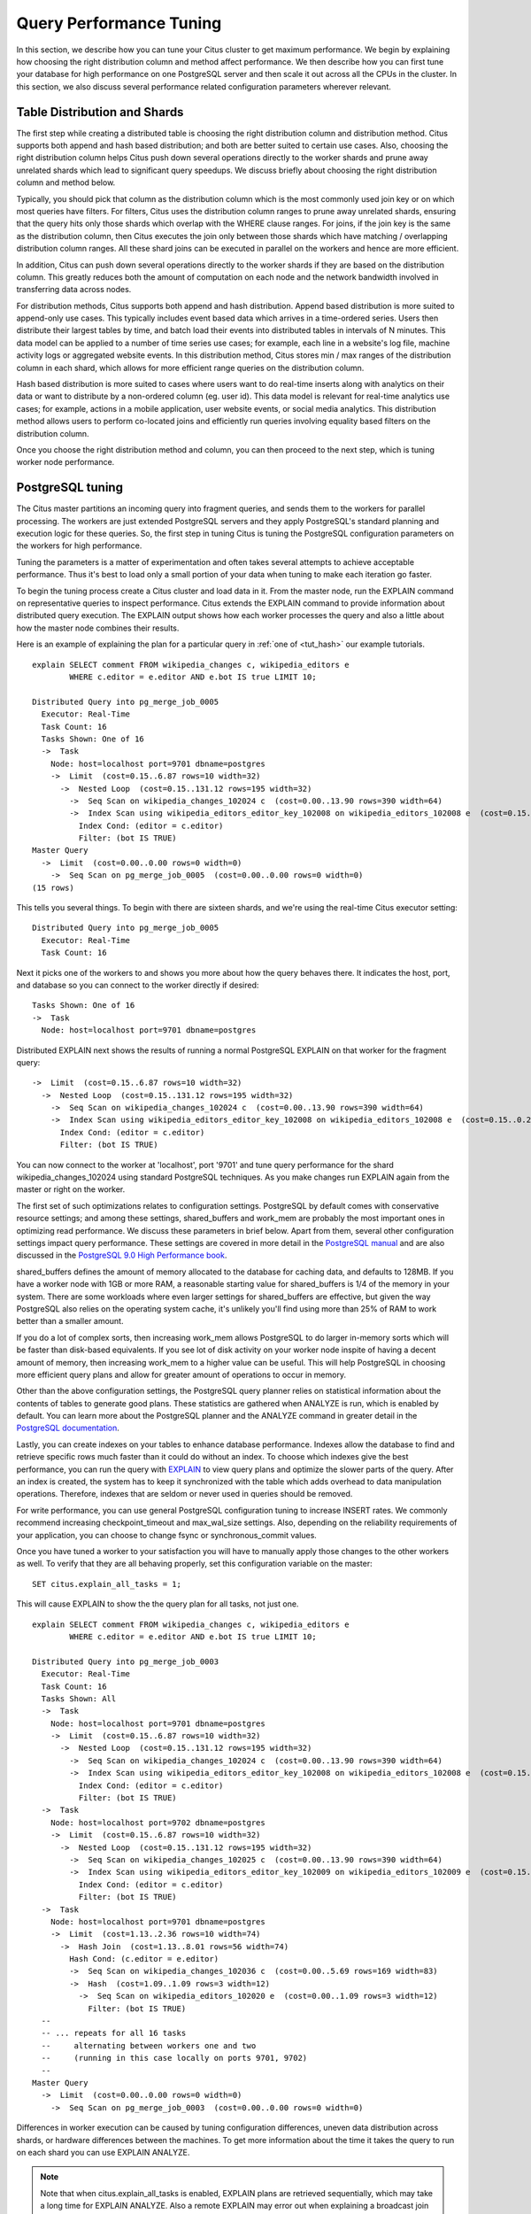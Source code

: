 .. _performance_tuning:

Query Performance Tuning
$$$$$$$$$$$$$$$$$$$$$$$$$$

In this section, we describe how you can tune your Citus cluster to get
maximum performance. We begin by explaining how choosing the
right distribution column and method affect performance. We then describe how
you can first tune your database for high performance on one PostgreSQL server and
then scale it out across all the CPUs in the cluster. In this section, we also discuss
several performance related configuration parameters wherever relevant.

.. _table_distribution_shards:

Table Distribution and Shards
#############################

The first step while creating a distributed table is choosing the right distribution column and distribution method. Citus supports both append and hash based distribution; and both are better suited to certain use cases. Also, choosing the right distribution column helps Citus push down several operations directly to the worker shards and prune away unrelated shards which lead to significant query speedups. We discuss briefly about choosing the right distribution column and method below.

Typically, you should pick that column as the distribution column which is the most commonly used join key or on which most queries have filters. For filters, Citus uses the distribution column ranges to prune away unrelated shards, ensuring that the query hits only those shards which overlap with the WHERE clause ranges. For joins, if the join key is the same as the distribution column, then Citus executes the join only between those shards which have matching / overlapping distribution column ranges. All these shard joins can be executed in parallel on the workers and hence are more efficient.

In addition, Citus can push down several operations directly to the worker shards if they are based on the distribution column. This greatly reduces both the amount of computation on each node and the network bandwidth involved in transferring data across nodes.

For distribution methods, Citus supports both append and hash distribution. Append based distribution is more suited to append-only use cases. This typically includes event based data which arrives in a time-ordered series. Users then distribute their largest tables by time, and batch load their events into distributed tables in intervals of N minutes. This data model can be applied to a number of time series use cases; for example, each line in a website's log file, machine activity logs or aggregated website events. In this distribution method, Citus stores min / max ranges of the distribution column in each shard, which allows for more efficient range queries on the distribution column.

Hash based distribution is more suited to cases where users want to do real-time inserts along with analytics on their data or want to distribute by a non-ordered column (eg. user id). This data model is relevant for real-time analytics use cases; for example, actions in a mobile application, user website events, or social media analytics. This distribution method allows users to perform co-located joins and efficiently run queries involving equality based filters on the distribution column.

Once you choose the right distribution method and column, you can then proceed to the next step, which is tuning worker node performance.

.. _postgresql_tuning:

PostgreSQL tuning
#################

The Citus master partitions an incoming query into fragment queries, and sends them to the workers for parallel processing. The workers are just extended PostgreSQL servers and they apply PostgreSQL's standard planning and execution logic for these queries. So, the first step in tuning Citus is tuning the PostgreSQL configuration parameters on the workers for high performance.

Tuning the parameters is a matter of experimentation and often takes several attempts to achieve acceptable performance. Thus it's best to load only a small portion of your data when tuning to make each iteration go faster.

To begin the tuning process create a Citus cluster and load data in it. From the master node, run the EXPLAIN command on representative queries to inspect performance. Citus extends the EXPLAIN command to provide information about distributed query execution. The EXPLAIN output shows how each worker processes the query and also a little about how the master node combines their results.

Here is an example of explaining the plan for a particular query in :ref:`one of <tut_hash>` our example tutorials.

::

  explain SELECT comment FROM wikipedia_changes c, wikipedia_editors e
          WHERE c.editor = e.editor AND e.bot IS true LIMIT 10;

  Distributed Query into pg_merge_job_0005
    Executor: Real-Time
    Task Count: 16
    Tasks Shown: One of 16
    ->  Task
      Node: host=localhost port=9701 dbname=postgres
      ->  Limit  (cost=0.15..6.87 rows=10 width=32)
        ->  Nested Loop  (cost=0.15..131.12 rows=195 width=32)
          ->  Seq Scan on wikipedia_changes_102024 c  (cost=0.00..13.90 rows=390 width=64)
          ->  Index Scan using wikipedia_editors_editor_key_102008 on wikipedia_editors_102008 e  (cost=0.15..0.29 rows=1 width=32)
            Index Cond: (editor = c.editor)
            Filter: (bot IS TRUE)
  Master Query
    ->  Limit  (cost=0.00..0.00 rows=0 width=0)
      ->  Seq Scan on pg_merge_job_0005  (cost=0.00..0.00 rows=0 width=0)
  (15 rows)

This tells you several things. To begin with there are sixteen shards, and we're using the real-time Citus executor setting:

::

  Distributed Query into pg_merge_job_0005
    Executor: Real-Time
    Task Count: 16

Next it picks one of the workers to and shows you more about how the query behaves there. It indicates the host, port, and database so you can connect to the worker directly if desired:

::

    Tasks Shown: One of 16
    ->  Task
      Node: host=localhost port=9701 dbname=postgres

Distributed EXPLAIN next shows the results of running a normal PostgreSQL EXPLAIN on that worker for the fragment query:

::

      ->  Limit  (cost=0.15..6.87 rows=10 width=32)
        ->  Nested Loop  (cost=0.15..131.12 rows=195 width=32)
          ->  Seq Scan on wikipedia_changes_102024 c  (cost=0.00..13.90 rows=390 width=64)
          ->  Index Scan using wikipedia_editors_editor_key_102008 on wikipedia_editors_102008 e  (cost=0.15..0.29 rows=1 width=32)
            Index Cond: (editor = c.editor)
            Filter: (bot IS TRUE)


You can now connect to the worker at 'localhost', port '9701' and tune query performance for the shard wikipedia_changes_102024 using standard PostgreSQL techniques. As you make changes run EXPLAIN again from the master or right on the worker.

The first set of such optimizations relates to configuration settings. PostgreSQL by default comes with conservative resource settings; and among these settings, shared_buffers and work_mem are probably the most important ones in optimizing read performance. We discuss these parameters in brief below. Apart from them, several other configuration settings impact query performance. These settings are covered in more detail in the `PostgreSQL manual <http://www.postgresql.org/docs/9.5/static/runtime-config.html>`_ and are also discussed in the `PostgreSQL 9.0 High Performance book <http://www.amazon.com/PostgreSQL-High-Performance-Gregory-Smith/dp/184951030X>`_.

shared_buffers defines the amount of memory allocated to the database for caching data, and defaults to 128MB. If you have a worker node with 1GB or more RAM, a reasonable starting value for shared_buffers is 1/4 of the memory in your system. There are some workloads where even larger settings for shared_buffers are effective, but given the way PostgreSQL also relies on the operating system cache, it's unlikely you'll find using more than 25% of RAM to work better than a smaller amount.

If you do a lot of complex sorts, then increasing work_mem allows PostgreSQL to do larger in-memory sorts which will be faster than disk-based equivalents. If you see lot of disk activity on your worker node inspite of having a decent amount of memory, then increasing work_mem to a higher value can be useful. This will help PostgreSQL in choosing more efficient query plans and allow for greater amount of operations to occur in memory.

Other than the above configuration settings, the PostgreSQL query planner relies on statistical information about the contents of tables to generate good plans. These statistics are gathered when ANALYZE is run, which is enabled by default. You can learn more about the PostgreSQL planner and the ANALYZE command in greater detail in the `PostgreSQL documentation <http://www.postgresql.org/docs/9.5/static/sql-analyze.html>`_.

Lastly, you can create indexes on your tables to enhance database performance. Indexes allow the database to find and retrieve specific rows much faster than it could do without an index. To choose which indexes give the best performance, you can run the query with `EXPLAIN <http://www.postgresql.org/docs/9.5/static/sql-explain.html>`_ to view query plans and optimize the slower parts of the query. After an index is created, the system has to keep it synchronized with the table which adds overhead to data manipulation operations. Therefore, indexes that are seldom or never used in queries should be removed.

For write performance, you can use general PostgreSQL configuration tuning to increase INSERT rates. We commonly recommend increasing checkpoint_timeout and max_wal_size settings. Also, depending on the reliability requirements of your application, you can choose to change fsync or synchronous_commit values.

Once you have tuned a worker to your satisfaction you will have to manually apply those changes to the other workers as well. To verify that they are all behaving properly, set this configuration variable on the master:

::

  SET citus.explain_all_tasks = 1;

This will cause EXPLAIN to show the the query plan for all tasks, not just one.

::

  explain SELECT comment FROM wikipedia_changes c, wikipedia_editors e
          WHERE c.editor = e.editor AND e.bot IS true LIMIT 10;

  Distributed Query into pg_merge_job_0003
    Executor: Real-Time
    Task Count: 16
    Tasks Shown: All
    ->  Task
      Node: host=localhost port=9701 dbname=postgres
      ->  Limit  (cost=0.15..6.87 rows=10 width=32)
        ->  Nested Loop  (cost=0.15..131.12 rows=195 width=32)
          ->  Seq Scan on wikipedia_changes_102024 c  (cost=0.00..13.90 rows=390 width=64)
          ->  Index Scan using wikipedia_editors_editor_key_102008 on wikipedia_editors_102008 e  (cost=0.15..0.29 rows=1 width=32)
            Index Cond: (editor = c.editor)
            Filter: (bot IS TRUE)
    ->  Task
      Node: host=localhost port=9702 dbname=postgres
      ->  Limit  (cost=0.15..6.87 rows=10 width=32)
        ->  Nested Loop  (cost=0.15..131.12 rows=195 width=32)
          ->  Seq Scan on wikipedia_changes_102025 c  (cost=0.00..13.90 rows=390 width=64)
          ->  Index Scan using wikipedia_editors_editor_key_102009 on wikipedia_editors_102009 e  (cost=0.15..0.29 rows=1 width=32)
            Index Cond: (editor = c.editor)
            Filter: (bot IS TRUE)
    ->  Task
      Node: host=localhost port=9701 dbname=postgres
      ->  Limit  (cost=1.13..2.36 rows=10 width=74)
        ->  Hash Join  (cost=1.13..8.01 rows=56 width=74)
          Hash Cond: (c.editor = e.editor)
          ->  Seq Scan on wikipedia_changes_102036 c  (cost=0.00..5.69 rows=169 width=83)
          ->  Hash  (cost=1.09..1.09 rows=3 width=12)
            ->  Seq Scan on wikipedia_editors_102020 e  (cost=0.00..1.09 rows=3 width=12)
              Filter: (bot IS TRUE)
    --
    -- ... repeats for all 16 tasks
    --     alternating between workers one and two
    --     (running in this case locally on ports 9701, 9702)
    --
  Master Query
    ->  Limit  (cost=0.00..0.00 rows=0 width=0)
      ->  Seq Scan on pg_merge_job_0003  (cost=0.00..0.00 rows=0 width=0)

Differences in worker execution can be caused by tuning configuration differences, uneven data distribution across shards, or hardware differences between the machines. To get more information about the time it takes the query to run on each shard you can use EXPLAIN ANALYZE.

.. note::

  Note that when citus.explain_all_tasks is enabled, EXPLAIN plans are retrieved sequentially, which may take a long time for EXPLAIN ANALYZE. Also a remote EXPLAIN may error out when explaining a broadcast join while the shards for the small table have not yet been fetched. An error message is displayed advising to run the query first.

.. _scaling_out_performance:

Scaling Out Performance
#######################

As mentioned, once you have achieved the desired performance for a single shard you can set similar configuration parameters on all your workers. As Citus runs all the fragment queries in parallel across the worker nodes, users can scale out the performance of their queries to be the cumulative of the computing power of all of the CPU cores in the cluster assuming that the data fits in memory.

Users should try to fit as much of their working set in memory as possible to get best performance with Citus. If fitting the entire working set in memory is not feasible, we recommend using SSDs over HDDs as a best practice. This is because HDDs are able to show decent performance when you have sequential reads over contiguous blocks of data, but have significantly lower random read / write performance. In cases where you have a high number of concurrent queries doing random reads and writes, using SSDs can improve query performance by several times as compared to HDDs. Also, if your queries are highly compute intensive, it might be beneficial to choose machines with more powerful CPUs.

To measure the disk space usage of your database objects, you can log into the worker nodes and use `PostgreSQL administration functions <http://www.postgresql.org/docs/9.5/static/functions-admin.html#FUNCTIONS-ADMIN-DBSIZE>`_ for individual shards. The pg_total_relation_size() function can be used to get the total disk space used by a table. You can also use other functions mentioned in the PostgreSQL docs to get more specific size information. On the basis of these statistics for a shard and the shard count, users can compute the hardware requirements for their cluster.

Another factor which affects performance is the number of shards per worker node. Citus partitions an incoming query into its fragment queries which run on individual worker shards. Hence, the degree of parallelism for each query is governed by the number of shards the query hits. To ensure maximum parallelism, you should create enough shards on each node such that there is at least one shard per CPU core. Another consideration to keep in mind is that Citus will prune away unrelated shards if the query has filters on the distribution column. So, creating more shards than the number of cores might also be beneficial so that you can achieve greater parallelism even after shard pruning.

.. _distributed_query_performance_tuning:

Distributed Query Performance Tuning
######################################

Once you have distributed your data across the cluster, with each worker optimized for best performance, you should be able to see high performance gains on your queries. After this, the final step is to tune a few distributed performance tuning parameters.

Before we discuss the specific configuration parameters, we recommend that you measure query times on your distributed cluster and compare them with the single shard performance. This can be done by enabling \\timing and running the query on the master node and running one of the fragment queries on the worker nodes. This helps in determining the amount of time spent on the worker nodes and the amount of time spent in fetching the data to the master node. Then, you can figure out what the bottleneck is and optimize the database accordingly.

In this section, we discuss the parameters which help optimize the distributed query planner and executors. There are several relevant parameters and we discuss them in two sections:- general and advanced. The general performance tuning section is sufficient for most use-cases and covers all the common configs. The advanced performance tuning section covers parameters which may provide performance gains in specific use cases.

.. _general_performance_tuning:

General
=======

For higher INSERT performance, the factor which impacts insert rates the most is the level of concurrency. You should try to run several concurrent INSERT statements in parallel. This way you can achieve very high insert rates if you have a powerful master node and are able to use all the CPU cores on that node together.

Citus has two executor types for running SELECT queries. The desired executor can be selected by setting the citus.task_executor_type configuration parameter. If your use case mainly requires simple key-value lookups or requires sub-second responses to aggregations and joins, you can choose the real-time executor. On the other hand if there are long running queries which require repartitioning and shuffling of data across the workers, then you can switch to the the task tracker executor.

An important performance tuning parameter in context of SELECT query performance is citus.remote_task_check_interval. The Citus master assigns tasks to workers, and then regularly checks with them about each task's progress. This configuration value sets the time interval between two consequent checks. Setting this parameter to a lower value reduces query times significantly for sub-second queries. For relatively long running queries (which take minutes as opposed to seconds), reducing this parameter might not be ideal as this would make the master contact the workers more often, incurring a higher overhead.

Other than the above, there are two configuration parameters which can be useful in cases where approximations produce meaningful results. These two parameters are citus.limit_clause_row_fetch_count and citus.count_distinct_error_rate. The former sets the number of rows to fetch from each task while calculating limits while the latter sets the desired error rate when calculating approximate distinct counts. You can learn more about the applicability and usage of these parameters in the user guide sections: :ref:`count_distinct` and :ref:`limit_pushdown`.

.. _advanced_performance_tuning:

Advanced
========

In this section, we discuss advanced performance tuning parameters. These parameters are applicable to specific use cases and may not be required for all deployments.

Task Assignment Policy
-------------------------------------

The Citus query planner assigns tasks to the worker nodes based on shard locations. The algorithm used while making these assignments can be chosen by setting the citus.task_assignment_policy configuration parameter. Users can alter this configuration parameter to choose the policy which works best for their use case.

The **greedy** policy aims to distribute tasks evenly across the workers. This policy is the default and works well in most of the cases. The **round-robin** policy assigns tasks to workers in a round-robin fashion alternating between different replicas. This enables much better cluster utilization when the shard count for a table is low compared to the number of workers. The third policy is the **first-replica** policy which assigns tasks on the basis of the insertion order of placements (replicas) for the shards. With this policy, users can be sure of which shards will be accessed on each machine. This helps in providing stronger memory residency guarantees by allowing you to keep your working set in memory and use it for querying.

Intermediate Data Transfer Format
------------------------------------------------

There are two configuration parameters which relate to the format in which intermediate data will be transferred across workers or between workers and the master. Citus by default transfers intermediate query data in the text format. This is generally better as text files typically have smaller sizes than the binary representation. Hence, this leads to lower network and disk I/O while writing and transferring intermediate data.

However, for certain data types like hll or hstore arrays, the cost of serializing and deserializing data is pretty high. In such cases, using binary format for transferring intermediate data can improve query performance due to reduced CPU usage. There are two configuration parameters which can be used to tune this behaviour, citus.binary_master_copy_format and citus.binary_worker_copy_format. Enabling the former uses binary format to transfer intermediate query results from the workers to the master while the latter is useful in queries which require dynamic shuffling of intermediate data between workers.

Real Time Executor
-------------------------------

If you have SELECT queries which require sub-second response times, you should try to use the real-time executor.

The real-time executor opens one connection and uses two file descriptors per unpruned shard (Unrelated shards are pruned away during planning). Due to this, the executor may need to open more connections than max_connections or use more file descriptors than max_files_per_process if the query hits a high number of shards.

In such cases, the real-time executor will begin throttling tasks to prevent overwhelming resources on the workers. Since this throttling can reduce query performance, the real-time executor will issue a warning suggesting that max_connections or max_files_per_process should be increased. On seeing these warnings, you should increase the suggested parameters to maintain the desired query performance.

Task Tracker Executor
-----------------------------------------

If your queries require repartitioning of data or more efficient resource management, you should use the task tracker executor. There are two configuration parameters which can be used to tune the task tracker executor’s performance.

The first one is the citus.task_tracker_delay. The task tracker process wakes up regularly, walks over all tasks assigned to it, and schedules and executes these tasks. This parameter sets the task tracker sleep time between these task management rounds. Reducing this parameter can be useful in cases when the shard queries are short and hence update their status very regularly.

The second parameter is citus.max_running_tasks_per_node. This configuration value sets the maximum number of tasks to execute concurrently on one worker node node at any given time. This configuration entry ensures that you don't have many tasks hitting disk at the same time and helps in avoiding disk I/O contention. If your queries are served from memory or SSDs, you can increase citus.max_running_tasks_per_node without much concern.

With this, we conclude our discussion about performance tuning in Citus. To learn more about the specific configuration parameters discussed in this section, please visit the :ref:`configuration` section of our documentation.


